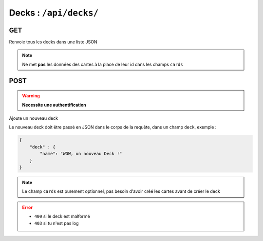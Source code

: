 ***********************
Decks : ``/api/decks/``
***********************

GET
===

Renvoie tous les decks dans une liste JSON

.. note:: Ne met **pas** les données des cartes à la place de leur id dans les champs ``cards``

POST
====

.. warning:: **Necessite une authentification**

Ajoute un nouveau deck

Le nouveau deck doit être passé en JSON dans le corps de la requête, dans un champ ``deck``, exemple :

.. code:: json

    {
        "deck" : {
            "name": "WOW, un nouveau Deck !"
        }
    }

.. note::

	Le champ ``cards`` est purement optionnel, pas besoin d'avoir créé les cartes avant de créer le deck

.. error::

    * ``400`` si le deck est malformé
    * ``403`` si tu n'est pas log